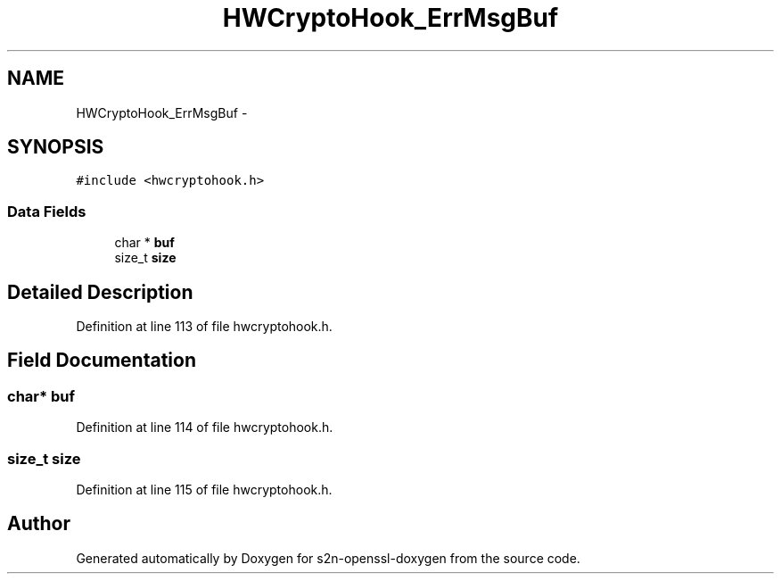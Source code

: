 .TH "HWCryptoHook_ErrMsgBuf" 3 "Thu Jun 30 2016" "s2n-openssl-doxygen" \" -*- nroff -*-
.ad l
.nh
.SH NAME
HWCryptoHook_ErrMsgBuf \- 
.SH SYNOPSIS
.br
.PP
.PP
\fC#include <hwcryptohook\&.h>\fP
.SS "Data Fields"

.in +1c
.ti -1c
.RI "char * \fBbuf\fP"
.br
.ti -1c
.RI "size_t \fBsize\fP"
.br
.in -1c
.SH "Detailed Description"
.PP 
Definition at line 113 of file hwcryptohook\&.h\&.
.SH "Field Documentation"
.PP 
.SS "char* buf"

.PP
Definition at line 114 of file hwcryptohook\&.h\&.
.SS "size_t size"

.PP
Definition at line 115 of file hwcryptohook\&.h\&.

.SH "Author"
.PP 
Generated automatically by Doxygen for s2n-openssl-doxygen from the source code\&.
